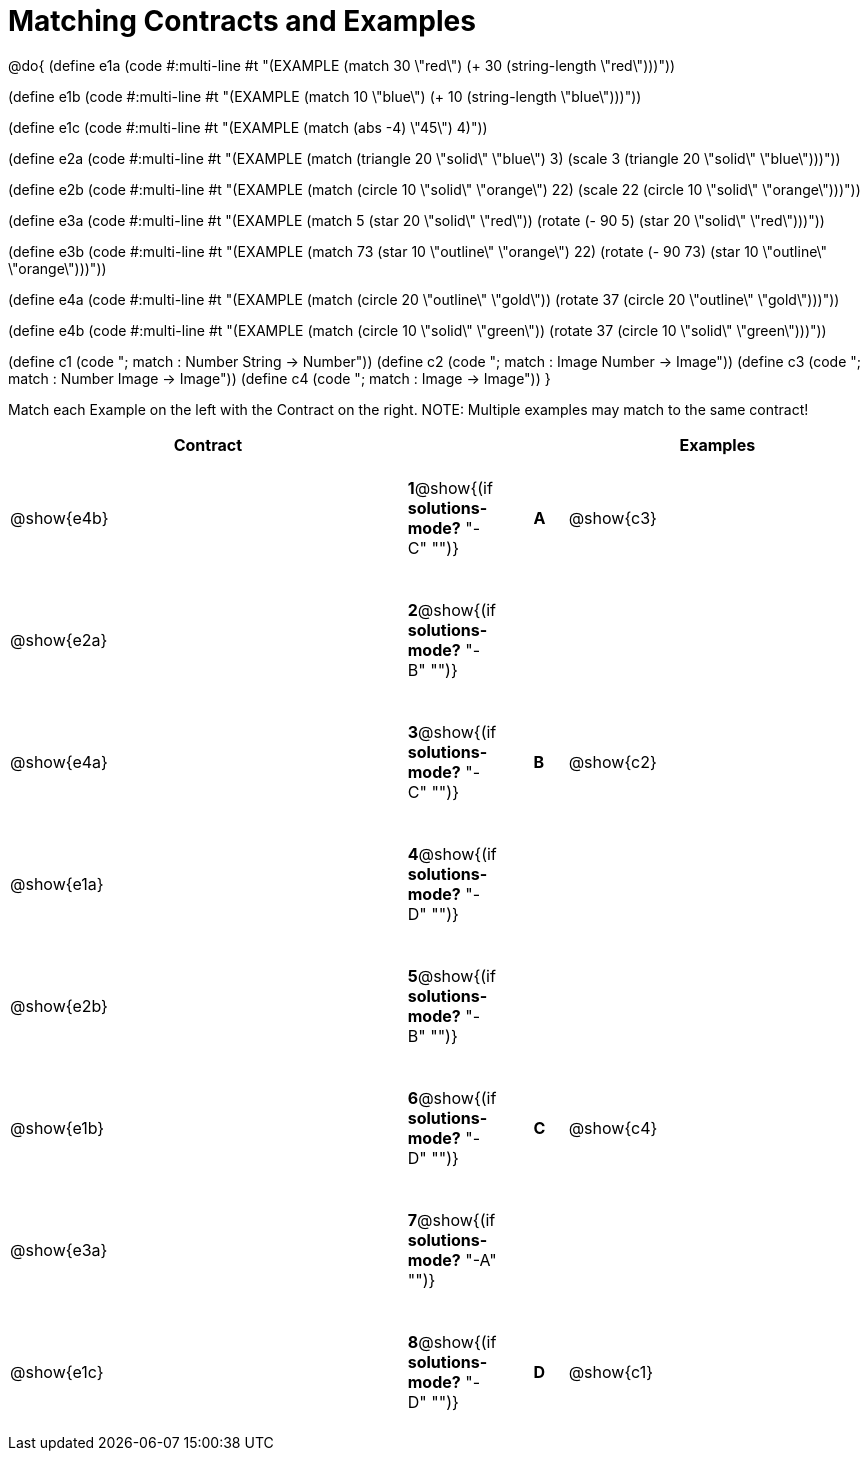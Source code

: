 =  Matching Contracts and Examples

++++
<style>
tt.pyret, tt.racket { font-size: .8rem; }
td {padding: 20px 0px !important; }
</style>
++++

@do{
(define e1a
   (code #:multi-line #t
"(EXAMPLE (match 30 \"red\")
         (+ 30 (string-length \"red\")))"))

(define e1b
   (code #:multi-line #t
"(EXAMPLE (match 10 \"blue\")
         (+ 10 (string-length \"blue\")))"))

(define e1c 
   (code #:multi-line #t
"(EXAMPLE (match (abs -4) \"45\")
          4)"))

(define e2a
   (code #:multi-line #t
"(EXAMPLE (match (triangle 20 \"solid\" \"blue\") 3)
         (scale 3 (triangle 20 \"solid\" \"blue\")))"))

(define e2b
   (code #:multi-line #t
"(EXAMPLE (match (circle 10 \"solid\" \"orange\") 22)
         (scale 22 (circle 10 \"solid\" \"orange\")))"))

(define e3a
   (code #:multi-line #t
"(EXAMPLE (match 5 (star 20 \"solid\" \"red\"))
         (rotate (- 90 5) 
                 (star 20 \"solid\" \"red\")))"))

(define e3b
   (code #:multi-line #t
"(EXAMPLE (match 73 (star 10 \"outline\" \"orange\") 22)
         (rotate (- 90 73) (star 10 \"outline\" \"orange\")))"))

(define e4a
   (code #:multi-line #t
"(EXAMPLE (match (circle 20 \"outline\" \"gold\"))
         (rotate 37 (circle 20 \"outline\" \"gold\")))"))

(define e4b
   (code #:multi-line #t
"(EXAMPLE (match (circle 10 \"solid\" \"green\"))
         (rotate 37 (circle 10 \"solid\" \"green\")))"))


(define c1 (code "; match : Number String -> Number"))
(define c2 (code "; match : Image Number -> Image"))
(define c3 (code "; match : Number Image -> Image"))
(define c4 (code "; match : Image -> Image"))
}

Match each Example on the left with the Contract on the right. NOTE: Multiple examples may match to the same contract!

[cols=".^12a,^.^2a,1a,^.^1a,.^9a",options="header",stripes="none",grid="none",frame="none"]
|===
| Contract                   |                      ||       | Examples
| @show{e4b}   |*1*@show{(if *solutions-mode?* "-C" "")}||*A*    | @show{c3}
| @show{e2a}   |*2*@show{(if *solutions-mode?* "-B" "")}||       | 
| @show{e4a}   |*3*@show{(if *solutions-mode?* "-C" "")}||*B*    | @show{c2}
| @show{e1a}   |*4*@show{(if *solutions-mode?* "-D" "")}||       | 
| @show{e2b}   |*5*@show{(if *solutions-mode?* "-B" "")}||       | 
| @show{e1b}   |*6*@show{(if *solutions-mode?* "-D" "")}||*C*    | @show{c4}
| @show{e3a}   |*7*@show{(if *solutions-mode?* "-A" "")}||       | 
| @show{e1c}   |*8*@show{(if *solutions-mode?* "-D" "")}||*D*    | @show{c1}
|===